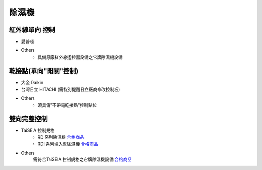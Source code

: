 .. _dehumidifier:

======
除濕機
======

---------------
紅外線單向 控制
---------------

* 愛普頓

* Others
   * 具備原廠紅外線遙控器設備之它牌除濕機設備

----------------------
乾接點(單向"開關"控制)
----------------------

* 大金 Daikin

* 台灣日立 HITACHI (需特別提醒日立廠商修改控制板)

* Others
   * 須具備"不帶電乾接點"控制點位

------------
雙向完整控制
------------

* TaiSEIA 控制規格 
   * RD 系列除濕機 合格商品_
   * RDI 系列埋入型除濕機 合格商品_
   
* Others
   需符合TaiSEIA 控制規格之它牌除濕機設備 合格商品_

.. _合格商品: https://github.com/FLHTekLab/supportedAccessories/raw/main/assets/taiseia_cert.pdf
